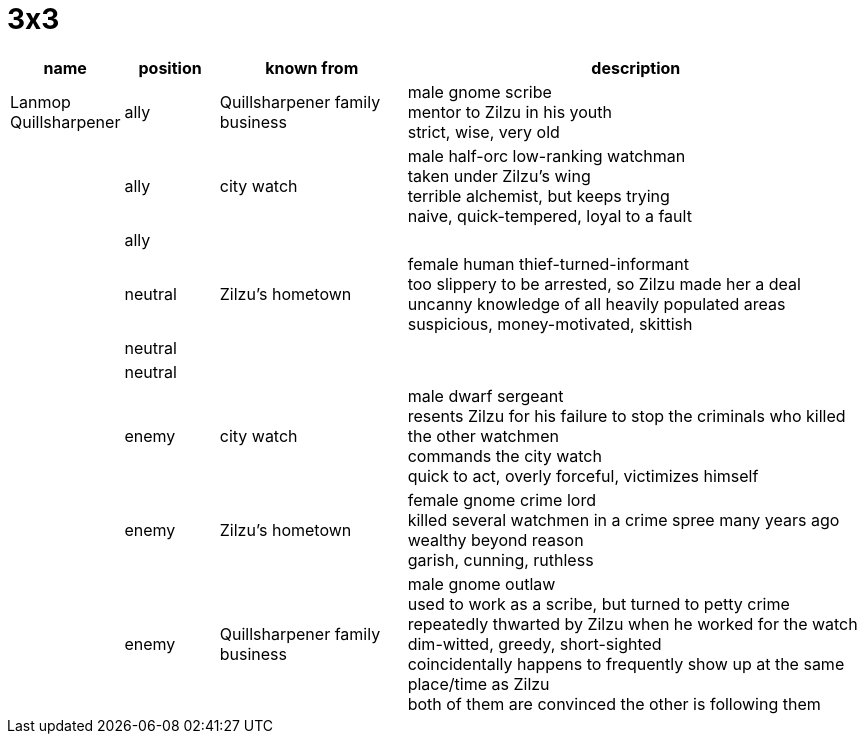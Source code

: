 = 3x3

[cols="1,1,2,5", options="header"]
|===
| name | position | known from | description

| Lanmop Quillsharpener
| ally
| Quillsharpener family business
| male gnome scribe +
mentor to Zilzu in his youth +
strict, wise, very old

| 
| ally
| city watch
| male half-orc low-ranking watchman +
taken under Zilzu's wing +
terrible alchemist, but keeps trying +
naive, quick-tempered, loyal to a fault

| 
| ally
| 
| 

| 
| neutral
| Zilzu's hometown
| female human thief-turned-informant +
too slippery to be arrested, so Zilzu made her a deal +
uncanny knowledge of all heavily populated areas +
suspicious, money-motivated, skittish

| 
| neutral
| 
| 

| 
| neutral
| 
| 

| 
| enemy
| city watch
| male dwarf sergeant +
resents Zilzu for his failure to stop the criminals who killed the other watchmen +
commands the city watch +
quick to act, overly forceful, victimizes himself

| 
| enemy
| Zilzu's hometown
| female gnome crime lord +
killed several watchmen in a crime spree many years ago +
wealthy beyond reason +
garish, cunning, ruthless

| 
| enemy
| Quillsharpener family business
| male gnome outlaw +
used to work as a scribe, but turned to petty crime +
repeatedly thwarted by Zilzu when he worked for the watch +
dim-witted, greedy, short-sighted +
coincidentally happens to frequently show up at the same place/time as Zilzu +
both of them are convinced the other is following them
|===
